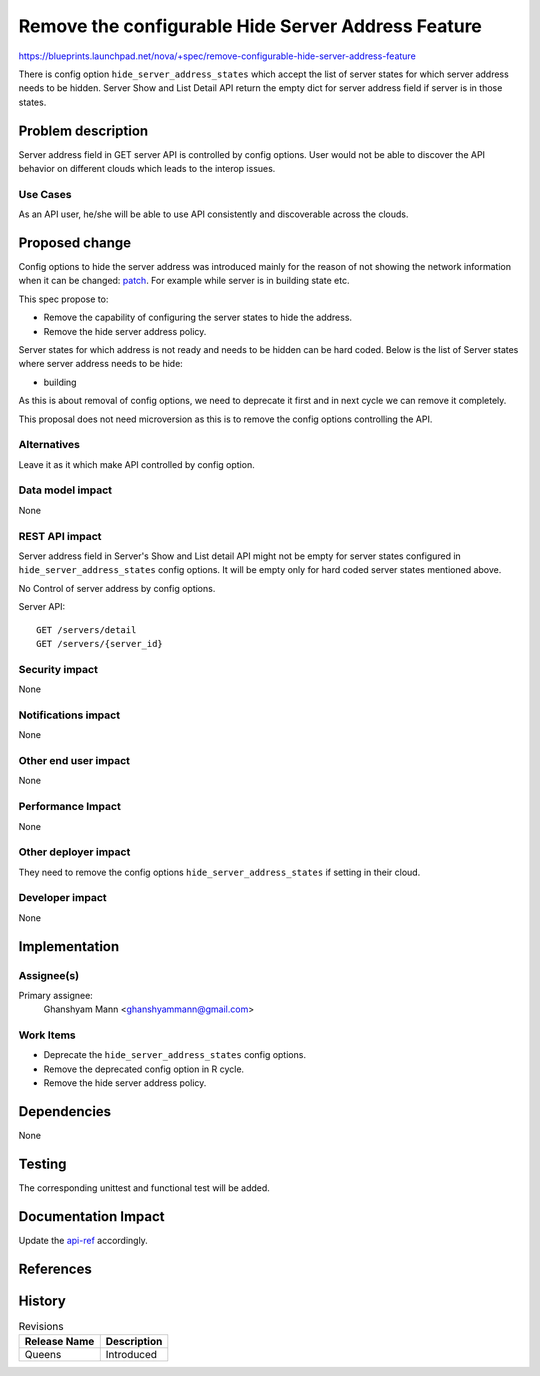..
 This work is licensed under a Creative Commons Attribution 3.0 Unported
 License.

 http://creativecommons.org/licenses/by/3.0/legalcode

===================================================
Remove the configurable Hide Server Address Feature
===================================================

https://blueprints.launchpad.net/nova/+spec/remove-configurable-hide-server-address-feature

There is config option ``hide_server_address_states`` which accept the list of
server states for which server address needs to be hidden. Server Show and List
Detail API return the empty dict for server address field if server is in those
states.

Problem description
===================
Server address field in GET server API is controlled by config options.
User would not be able to discover the API behavior on different clouds which
leads to the interop issues.

Use Cases
---------

As an API user, he/she will be able to use API consistently and discoverable
across the clouds.

Proposed change
===============

Config options to hide the server address was introduced mainly for the reason
of not showing the network information when it can be changed: `patch`_.
For example while server is in building state etc.

This spec propose to:

* Remove the capability of configuring the server states to hide the address.
* Remove the hide server address policy.

Server states for which address is not ready and needs to be hidden can be
hard coded. Below is the list of Server states where server address needs to
be hide:

* building

As this is about removal of config options, we need to deprecate it first
and in next cycle we can remove it completely.

This proposal does not need microversion as this is to remove the config
options controlling the API.

Alternatives
------------

Leave it as it which make API controlled by config option.

Data model impact
-----------------

None

REST API impact
---------------

Server address field in Server's Show and List detail API
might not be empty for server states configured in
``hide_server_address_states`` config options.
It will be empty only for hard coded server states mentioned above.

No Control of server address by config options.

Server API::

    GET /servers/detail
    GET /servers/{server_id}

Security impact
---------------

None

Notifications impact
--------------------

None

Other end user impact
---------------------

None

Performance Impact
------------------

None

Other deployer impact
---------------------

They need to remove the config options ``hide_server_address_states``
if setting in their cloud.

Developer impact
----------------

None

Implementation
==============

Assignee(s)
-----------

Primary assignee:
    Ghanshyam Mann <ghanshyammann@gmail.com>

Work Items
----------

* Deprecate the ``hide_server_address_states`` config options.
* Remove the deprecated config option in R cycle.
* Remove the hide server address policy.


Dependencies
============

None

Testing
=======

The corresponding unittest and functional test will be added.

Documentation Impact
====================

Update the `api-ref`_ accordingly.

References
==========

.. _patch: https://review.openstack.org/#/c/18414/5

.. _api-ref: http://developer.openstack.org/api-ref/compute/

History
=======

.. list-table:: Revisions
   :header-rows: 1

   * - Release Name
     - Description
   * - Queens
     - Introduced
